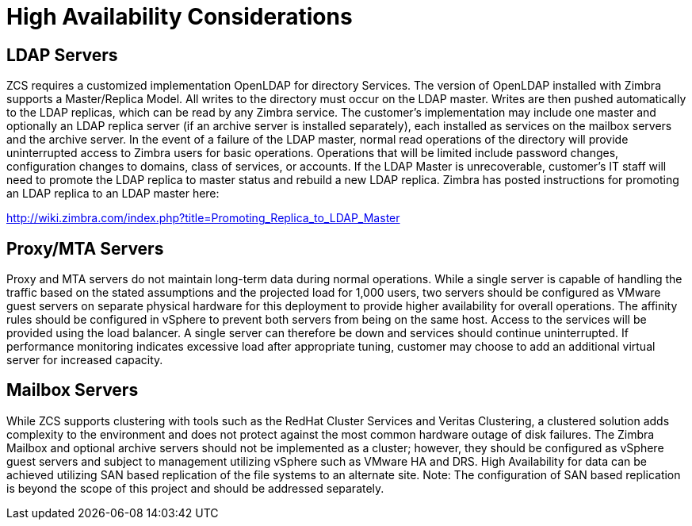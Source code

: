 = High Availability Considerations

== LDAP Servers
ZCS requires a customized implementation OpenLDAP for directory Services. The version of OpenLDAP installed with Zimbra supports a Master/Replica Model. All writes to the directory must occur on the LDAP master. Writes are then pushed automatically to the LDAP replicas, which can be read by any Zimbra service. The customer’s implementation may include one master and optionally an LDAP replica server (if an archive server is installed separately), each installed as services on the mailbox servers and the archive server. 
In the event of a failure of the LDAP master, normal read operations of the directory will provide uninterrupted access to Zimbra users for basic operations. Operations that will be limited include password changes, configuration changes to domains, class of services, or accounts. If the LDAP Master is unrecoverable, customer’s IT staff will need to promote the LDAP replica to master status and rebuild a new LDAP replica. Zimbra has posted instructions for promoting an LDAP replica to an LDAP master here:

http://wiki.zimbra.com/index.php?title=Promoting_Replica_to_LDAP_Master 

== Proxy/MTA Servers
Proxy and MTA servers do not maintain long-term data during normal operations. While a single server is capable of handling the traffic based on the stated assumptions and the projected load for 1,000 users, two servers should be configured as VMware guest servers on separate physical hardware for this deployment to provide higher availability for overall operations. The affinity rules should be configured in vSphere to prevent both servers from being on the same host. Access to the services will be provided using the load balancer. A single server can therefore be down and services should continue uninterrupted. If performance monitoring indicates excessive load after appropriate tuning, customer may choose to add an additional virtual server for increased capacity.

== Mailbox Servers
While ZCS supports clustering with tools such as the RedHat Cluster Services and Veritas Clustering, a clustered solution adds complexity to the environment and does not protect against the most common hardware outage of disk failures. The Zimbra Mailbox and optional archive servers should not be implemented as a cluster; however, they should be configured as vSphere guest servers and subject to management utilizing vSphere such as VMware HA and DRS. High Availability for data can be achieved utilizing SAN based replication of the file systems to an alternate site.  
Note: The configuration of SAN based replication is beyond the scope of this project and should be addressed separately.
